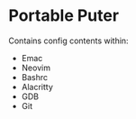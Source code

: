 * Portable Puter
Contains config contents within:

- Emac
- Neovim
- Bashrc
- Alacritty
- GDB
- Git
